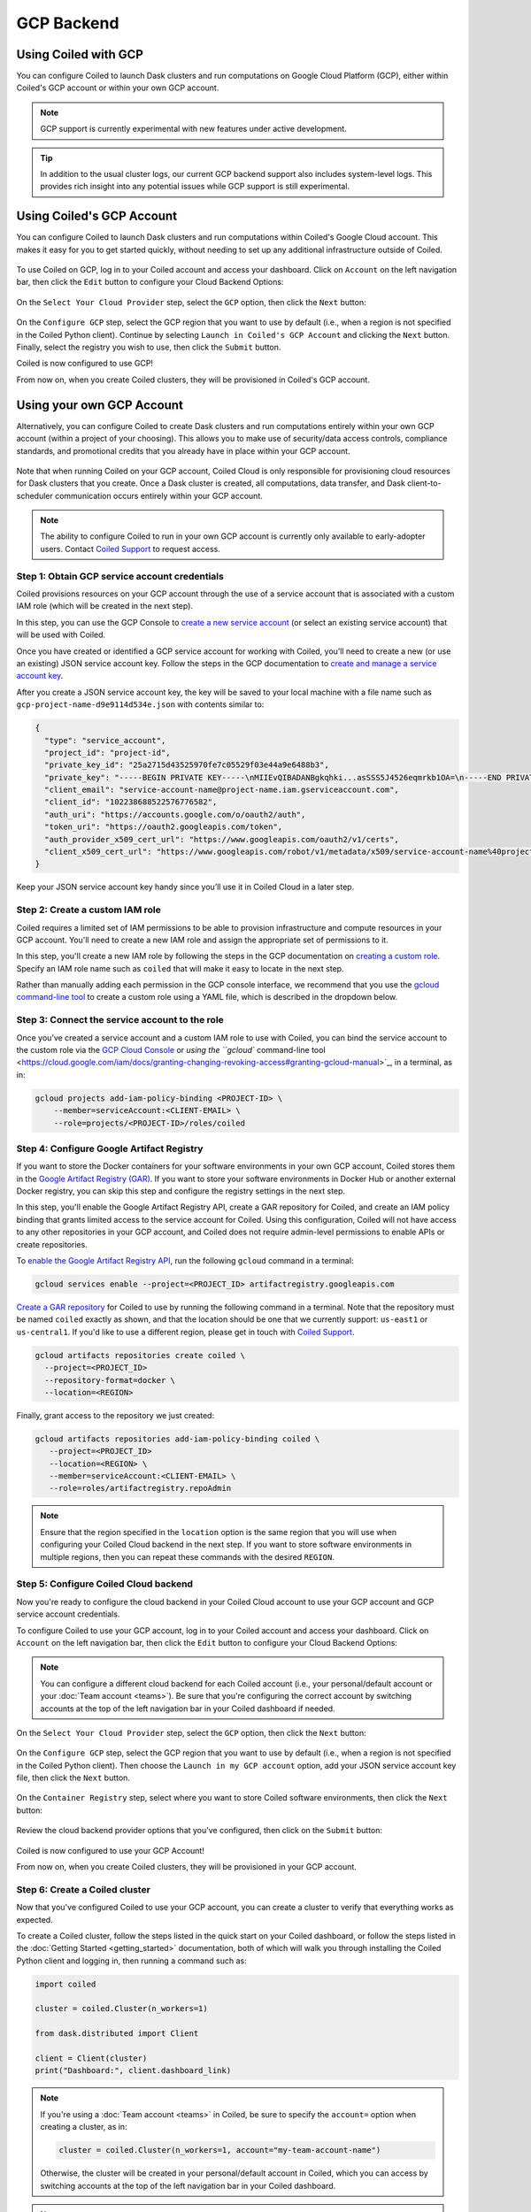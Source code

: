 GCP Backend
===========

Using Coiled with GCP
---------------------

You can configure Coiled to launch Dask clusters and run computations on Google
Cloud Platform (GCP), either within Coiled's GCP account or within your own GCP
account.

.. note::

   GCP support is currently experimental with new features under active
   development.

.. tip::

    In addition to the usual cluster logs, our current GCP backend support also
    includes system-level logs. This provides rich insight into any potential
    issues while GCP support is still experimental.


Using Coiled's GCP Account
--------------------------

You can configure Coiled to launch Dask clusters and run computations within
Coiled's Google Cloud account. This makes it easy for you to get started
quickly, without needing to set up any additional infrastructure outside of
Coiled.

.. figure:: images/backend-coiled-gcp-vm.png
   :width: 100%

To use Coiled on GCP, log in to your Coiled account and access your dashboard.
Click on ``Account`` on the left navigation bar, then click the ``Edit`` button
to configure your Cloud Backend Options:

.. figure:: images/cloud-backend-options.png
   :width: 100%

On the ``Select Your Cloud Provider`` step, select the ``GCP`` option, then
click the ``Next`` button:

.. figure:: images/cloud-backend-provider-gcp.png
   :width: 100%

On the ``Configure GCP`` step, select the GCP region that you want to use by
default (i.e., when a region is not specified in the Coiled Python client).
Continue by selecting ``Launch in Coiled's GCP Account`` and clicking the
``Next`` button. Finally, select the registry you wish to use, then click the
``Submit`` button.

Coiled is now configured to use GCP!

From now on, when you create Coiled clusters, they will be provisioned in
Coiled's GCP account.


Using your own GCP Account
--------------------------

Alternatively, you can configure Coiled to create Dask clusters and run
computations entirely within your own GCP account (within a project of your
choosing). This allows you to make use of security/data access controls,
compliance standards, and promotional credits that you already have in place
within your GCP account.

.. figure:: images/backend-external-gcp-vm.png

Note that when running Coiled on your GCP account, Coiled Cloud is only
responsible for provisioning cloud resources for Dask clusters that you create.
Once a Dask cluster is created, all computations, data transfer, and Dask
client-to-scheduler communication occurs entirely within your GCP account.

.. note::

   The ability to configure Coiled to run in your own GCP account is currently
   only available to early-adopter users. Contact
   `Coiled Support <https://docs.coiled.io/user_guide/support.html>`_ to request
   access.


Step 1: Obtain GCP service account credentials
^^^^^^^^^^^^^^^^^^^^^^^^^^^^^^^^^^^^^^^^^^^^^^

Coiled provisions resources on your GCP account through the use of a service
account that is associated with a custom IAM role (which will be created in the
next step).

In this step, you can use the GCP Console to
`create a new service account <https://cloud.google.com/iam/docs/creating-managing-service-accounts#creating>`_
(or select an existing service account) that will be used with Coiled.

Once you have created or identified a GCP service account for working with
Coiled, you’ll need to create a new (or use an existing) JSON service account
key. Follow the steps in the GCP documentation to
`create and manage a service account key <https://cloud.google.com/iam/docs/creating-managing-service-account-keys#creating_service_account_keys>`_.

After you create a JSON service account key, the key will be saved to your local
machine with a file name such as ``gcp-project-name-d9e9114d534e.json`` with
contents similar to:

.. code-block:: json

   {
     "type": "service_account",
     "project_id": "project-id",
     "private_key_id": "25a2715d43525970fe7c05529f03e44a9e6488b3",
     "private_key": "-----BEGIN PRIVATE KEY-----\nMIIEvQIBADANBgkqhki...asSSS5J4526eqmrkb1OA=\n-----END PRIVATE KEY-----\n",
     "client_email": "service-account-name@project-name.iam.gserviceaccount.com",
     "client_id": "102238688522576776582",
     "auth_uri": "https://accounts.google.com/o/oauth2/auth",
     "token_uri": "https://oauth2.googleapis.com/token",
     "auth_provider_x509_cert_url": "https://www.googleapis.com/oauth2/v1/certs",
     "client_x509_cert_url": "https://www.googleapis.com/robot/v1/metadata/x509/service-account-name%40project-name.iam.gserviceaccount.com"
   }

Keep your JSON service account key handy since you’ll use it in Coiled Cloud in
a later step.


Step 2: Create a custom IAM role
^^^^^^^^^^^^^^^^^^^^^^^^^^^^^^^^

Coiled requires a limited set of IAM permissions to be able to provision
infrastructure and compute resources in your GCP account. You'll need to create
a new IAM role and assign the appropriate set of permissions to it.

In this step, you'll create a new IAM role by following the steps in the GCP
documentation on
`creating a custom role <https://cloud.google.com/iam/docs/creating-custom-roles#creating_a_custom_role>`_.
Specify an IAM role name such as ``coiled`` that will make it easy to locate in
the next step.

Rather than manually adding each permission in the GCP console interface, we
recommend that you use the
`gcloud command-line tool <https://cloud.google.com/sdk/gcloud/>`_ to create a
custom role using a YAML file, which is described in the dropdown below.

.. dropdown:: Create a custom IAM role for Coiled using a YAML file
   :title: bg-white

   Save the below YAML to a file on your local machine called ``coiled.yaml``:

   .. code-block:: yaml

      title: coiled
      description: coiled-externally-hosted
      stage: GA
      includedPermissions:
      - compute.acceleratorTypes.list
      - compute.addresses.list
      - compute.disks.create
      - compute.disks.list
      - compute.disks.useReadOnly
      - compute.firewalls.create
      - compute.firewalls.delete
      - compute.firewalls.get
      - compute.firewalls.list
      - compute.globalOperations.get
      - compute.globalOperations.getIamPolicy
      - compute.images.create
      - compute.images.get
      - compute.images.list
      - compute.images.setLabels
      - compute.images.useReadOnly
      - compute.instances.create
      - compute.instances.delete
      - compute.instances.get
      - compute.instances.getSerialPortOutput
      - compute.instances.list
      - compute.instances.setLabels
      - compute.instances.setMetadata
      - compute.instances.setServiceAccount
      - compute.instances.setTags
      - compute.machineTypes.get
      - compute.machineTypes.list
      - compute.networks.create
      - compute.networks.delete
      - compute.networks.get
      - compute.networks.list
      - compute.networks.updatePolicy
      - compute.projects.get
      - compute.projects.setCommonInstanceMetadata
      - compute.regions.get
      - compute.regions.list
      - compute.routers.create
      - compute.routers.delete
      - compute.routers.get
      - compute.routers.list
      - compute.routers.update
      - compute.routes.delete
      - compute.routes.list
      - compute.subnetworks.create
      - compute.subnetworks.delete
      - compute.subnetworks.get
      - compute.subnetworks.getIamPolicy
      - compute.subnetworks.list
      - compute.subnetworks.use
      - compute.subnetworks.useExternalIp
      - compute.zones.list
      - iam.serviceAccounts.actAs
      - logging.buckets.create
      - logging.buckets.get
      - logging.buckets.list
      - logging.logEntries.create
      - logging.sinks.create
      - logging.sinks.get
      - logging.sinks.list
      - storage.buckets.create
      - storage.buckets.get
      - storage.objects.create
      - storage.objects.get
      - storage.objects.list
      - storage.objects.update

   Then, use the ``gcloud`` command to create your custom IAM role in a
   ``PROJECT-ID`` of your choosing, as in:

   .. code-block:: text

      gcloud iam roles create coiled --project=<PROJECT-ID> --file=coiled.yaml


Step 3: Connect the service account to the role
^^^^^^^^^^^^^^^^^^^^^^^^^^^^^^^^^^^^^^^^^^^^^^^

Once you’ve created a service account and a custom IAM role to use with Coiled,
you can bind the service account to the custom role via the
`GCP Cloud Console <https://cloud.google.com/iam/docs/granting-changing-revoking-access#granting-console>`_
or 
`using the ``gcloud`` command-line tool <https://cloud.google.com/iam/docs/granting-changing-revoking-access#granting-gcloud-manual>`_,
in a terminal, as in:

.. code-block:: text

    gcloud projects add-iam-policy-binding <PROJECT-ID> \
        --member=serviceAccount:<CLIENT-EMAIL> \
        --role=projects/<PROJECT-ID>/roles/coiled


Step 4: Configure Google Artifact Registry
^^^^^^^^^^^^^^^^^^^^^^^^^^^^^^^^^^^^^^^^^^

If you want to store the Docker containers for your software environments in
your own GCP account, Coiled stores them in the
`Google Artifact Registry (GAR) <https://cloud.google.com/artifact-registry>`_.
If you want to store your software environments in Docker Hub or another
external Docker registry, you can skip this step and configure the registry
settings in the next step.

In this step, you'll enable the Google Artifact Registry API, create a GAR
repository for Coiled, and create an IAM policy binding that grants limited
access to the service account for Coiled. Using this configuration, Coiled will
not have access to any other repositories in your GCP account, and Coiled does
not require admin-level permissions to enable APIs or create repositories.

To
`enable the Google Artifact Registry API <https://cloud.google.com/endpoints/docs/openapi/enable-api>`_,
run the following ``gcloud`` command in a terminal:

.. code-block:: text

   gcloud services enable --project=<PROJECT_ID> artifactregistry.googleapis.com

`Create a GAR repository <https://cloud.google.com/artifact-registry/docs/manage-repos#create>`_
for Coiled to use by running the following command in a terminal. Note that the
repository must be named ``coiled`` exactly as shown, and that the location should
be one that we currently support: ``us-east1`` or ``us-central1``.
If you'd like to use a different region, please get in touch with
`Coiled Support <https://docs.coiled.io/user_guide/support.html>`_.

.. code-block:: text

  gcloud artifacts repositories create coiled \
    --project=<PROJECT_ID>
    --repository-format=docker \
    --location=<REGION>

Finally, grant access to the repository we just created:

.. code-block:: text

   gcloud artifacts repositories add-iam-policy-binding coiled \
      --project=<PROJECT_ID>
      --location=<REGION> \
      --member=serviceAccount:<CLIENT-EMAIL> \
      --role=roles/artifactregistry.repoAdmin

.. note::

   Ensure that the region specified in the ``location`` option is the same
   region that you will use when configuring your Coiled Cloud backend in the
   next step. If you want to store software environments in multiple regions,
   then you can repeat these commands with the desired ``REGION``.


Step 5: Configure Coiled Cloud backend
^^^^^^^^^^^^^^^^^^^^^^^^^^^^^^^^^^^^^^

Now you're ready to configure the cloud backend in your Coiled Cloud account to
use your GCP account and GCP service account credentials.

To configure Coiled to use your GCP account, log in to your Coiled account and
access your dashboard. Click on ``Account`` on the left navigation bar, then
click the ``Edit`` button to configure your Cloud Backend Options:

.. figure:: images/cloud-backend-options.png
   :width: 100%

.. note::

   You can configure a different cloud backend for each Coiled account (i.e.,
   your personal/default account or your :doc:`Team account <teams>`). Be sure
   that you're configuring the correct account by switching accounts at the top
   of the left navigation bar in your Coiled dashboard if needed.

On the ``Select Your Cloud Provider`` step, select the ``GCP`` option, then
click the ``Next`` button:

.. figure:: images/cloud-backend-provider-gcp.png
   :width: 100%

On the ``Configure GCP`` step, select the GCP region that you want to use by
default (i.e., when a region is not specified in the Coiled Python client). Then
choose the ``Launch in my GCP account`` option, add your JSON service account
key file, then click the ``Next`` button.

.. figure:: images/cloud-backend-credentials-gcp.png
   :width: 100%

On the ``Container Registry`` step, select where you want to store Coiled
software environments, then click the ``Next`` button:

.. figure:: images/cloud-backend-registry-gcp.png
   :width: 100%

Review the cloud backend provider options that you've configured, then click on
the ``Submit`` button:

.. figure:: images/cloud-backend-review-gcp.png
   :width: 100%

Coiled is now configured to use your GCP Account!

From now on, when you create Coiled clusters, they will be provisioned in your
GCP account.


Step 6: Create a Coiled cluster
^^^^^^^^^^^^^^^^^^^^^^^^^^^^^^^

Now that you've configured Coiled to use your GCP account, you can create a
cluster to verify that everything works as expected.

To create a Coiled cluster, follow the steps listed in the quick start on your
Coiled dashboard, or follow the steps listed in the
:doc:`Getting Started <getting_started>` documentation, both of which will walk
you through installing the Coiled Python client and logging in, then running a
command such as:

.. code-block:: python

   import coiled

   cluster = coiled.Cluster(n_workers=1)

   from dask.distributed import Client

   client = Client(cluster)
   print("Dashboard:", client.dashboard_link)

.. note::

  If you're using a :doc:`Team account <teams>` in Coiled, be sure to specify
  the ``account=`` option when creating a cluster, as in:

  .. code-block:: python

     cluster = coiled.Cluster(n_workers=1, account="my-team-account-name")

  Otherwise, the cluster will be created in your personal/default account in
  Coiled, which you can access by switching accounts at the top of the left
  navigation bar in your Coiled dashboard.

.. note::

  When you launch your first cluster in your GCP account, Coiled will provision
  the necessary resources. This initial process can take up to 20 minutes. After
  all of the necessary resources are provisioned the first time, subsequent
  clusters will be created much faster - typically in less than 5 minutes.

Once your Coiled cluster is up and running, you can run a sample calculation on
your cluster to verify that it's functioning as expected, such as:

.. code-block:: python

   df = dd.read_csv(
       "s3://nyc-tlc/trip data/yellow_tripdata_2019-*.csv",
       dtype={
           "payment_type": "UInt8",
           "VendorID": "UInt8",
           "passenger_count": "UInt8",
           "RatecodeID": "UInt8",
       },
       storage_options={"anon": True},
       blocksize="16 MiB",
   ).persist()

   df.groupby("passenger_count").tip_amount.mean().compute()

At this point, Coiled will have created resources within your GCP account that
are used to power your Dask clusters.


Backend options
---------------

There are several GCP-specific options that you can specify (listed below) to
customize Coiled’s behavior. Additionally, the next section contains an example
of how to configure these options in practice.

.. list-table::
   :widths: 25 50 25
   :header-rows: 1

   * - Name
     - Description
     - Default
   * - ``region``
     - GCP region to create resources in
     - ``us-east1``
   * - ``zone``
     - GCP zone to create resources in
     - ``us-east1-c``
   * - ``spot``
     - Whether or not to use preemptible instances for cluster workers
     - ``True``

The GCP backend for Coiled uses
`preemptible instances <https://cloud.google.com/compute/docs/instances/preemptible>`_
for the workers by default. Note that GCP might stop preemptible instances at
any time and always stops preemptible instances after they run for 24 hours.


Example
^^^^^^^

You can specify backend options directly in Python:

.. code-block::

    import coiled

    cluster = coiled.Cluster(backend_options={"region": "us-central1", "spot": False})

Or save them to your :ref:`Coiled configuration file <configuration>`:

.. code-block:: yaml

    # ~/.config/dask/coiled.yaml

    coiled:
      backend-options:
        region: us-central1

to have them used as the default value for the ``backend_options=`` keyword:

.. code-block::

    import coiled

    cluster = coiled.Cluster()


GPU support
-----------

This backend allows you to run computations with GPU-enabled machines if your
account has access to GPUs. See the :doc:`GPU best practices <gpu>`
documentation for more information on using GPUs with this backend.

Workers currently have access to a single GPU, if you try to create a cluster
with more than one GPU, the cluster will not start, and an error will be
returned to you.
